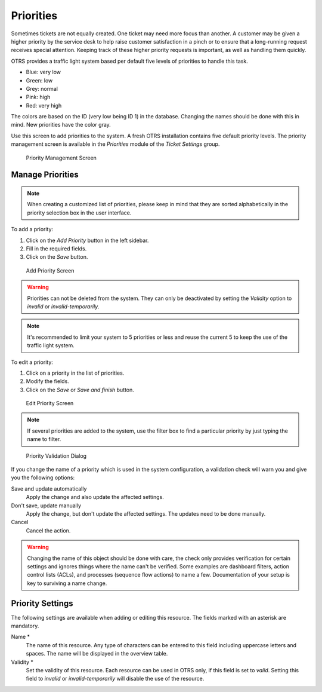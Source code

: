 Priorities
==========

Sometimes tickets are not equally created. One ticket may need more focus than another. A customer may be given a higher priority by the service desk to help raise customer satisfaction in a pinch or to ensure that a long-running request receives special attention. Keeping track of these higher priority requests is important, as well as handling them quickly.

OTRS provides a traffic light system based per default five levels of priorities to handle this task.

- Blue: very low
- Green: low
- Grey: normal
- Pink: high
- Red: very high

The colors are based on the ID (very low being ID 1) in the database. Changing the names should be done with this in mind. New priorities have the color gray.

Use this screen to add priorities to the system. A fresh OTRS installation contains five default priority levels. The priority management screen is available in the *Priorities* module of the *Ticket Settings* group.

.. figure:: images/priority-management.png
   :alt: Priority Management Screen

   Priority Management Screen


Manage Priorities
-----------------

.. note::

   When creating a customized list of priorities, please keep in mind that they are sorted alphabetically in the priority selection box in the user interface.

To add a priority:

1. Click on the *Add Priority* button in the left sidebar.
2. Fill in the required fields.
3. Click on the *Save* button.

.. figure:: images/priority-add.png
   :alt: Add Priority Screen

   Add Priority Screen

.. warning::

   Priorities can not be deleted from the system. They can only be deactivated by setting the *Validity* option to *invalid* or *invalid-temporarily*.

.. note::

   It's recommended to limit your system to 5 priorities or less and reuse the current 5 to keep the use of the traffic light system.

To edit a priority:

1. Click on a priority in the list of priorities.
2. Modify the fields.
3. Click on the *Save* or *Save and finish* button.

.. figure:: images/priority-edit.png
   :alt: Edit Priority Screen

   Edit Priority Screen

.. note::

   If several priorities are added to the system, use the filter box to find a particular priority by just typing the name to filter.

.. figure:: images/priority-system-config-validation.png
   :alt: Priority Validation Dialog

   Priority Validation Dialog

If you change the name of a priority which is used in the system configuration, a validation check will warn you and give you the following options:

Save and update automatically
   Apply the change and also update the affected settings.

Don't save, update manually
   Apply the change, but don't update the affected settings. The updates need to be done manually.

Cancel
   Cancel the action.

.. warning::

   Changing the name of this object should be done with care, the check only provides verification for certain settings and ignores things where the name can't be verified. Some examples are dashboard filters, action control lists (ACLs), and processes (sequence flow actions) to name a few. Documentation of your setup is key to surviving a name change.


Priority Settings
-----------------

The following settings are available when adding or editing this resource. The fields marked with an asterisk are mandatory.

Name \*
   The name of this resource. Any type of characters can be entered to this field including uppercase letters and spaces. The name will be displayed in the overview table.

Validity \*
   Set the validity of this resource. Each resource can be used in OTRS only, if this field is set to *valid*. Setting this field to *invalid* or *invalid-temporarily* will disable the use of the resource.
